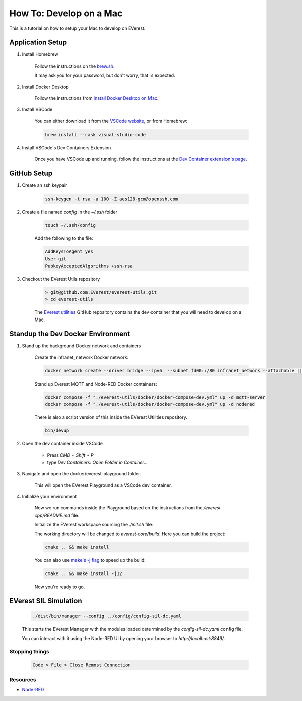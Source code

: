 .. _tutorial_mac

##########################################
How To: Develop on a Mac
##########################################

This is a tutorial on how to setup your Mac
to develop on EVerest.

******************************************
Application Setup
******************************************

#. Install Homebrew

    Follow the instructions on the `brew.sh <https://brew.sh/>`_.

    It may ask you for your password, but don't worry, that is expected.

#. Install Docker Desktop

    Follow the instructions from
    `Install Docker Desktop on Mac <https://docs.docker.com/desktop/install/mac-install/>`_.

#. Install VSCode

    You can either download it from the
    `VSCode website <https://code.visualstudio.com/>`_, or from Homebrew:

    .. code-block::

        brew install --cask visual-studio-code

#. Install VSCode's Dev Containers Extension

    Once you have VSCode up and running, follow the instructions at the
    `Dev Container extension's page <https://marketplace.visualstudio.com/items?itemName=ms-vscode-remote.remote-containers>`_.

******************************************
GitHub Setup
******************************************

#. Create an ssh keypair

    .. code-block::

        ssh-keygen -t rsa -a 100 -Z aes128-gcm@openssh.com

#. Create a file named `config` in the `~/.ssh` folder

    .. code-block::

        touch ~/.ssh/config

    Add the following to the file:

    .. code-block::

        AddKeysToAgent yes
        User git
        PubkeyAcceptedAlgorithms +ssh-rsa

#. Checkout the EVerest Utils repository

    .. code-block::

        > git@github.com:EVerest/everest-utils.git
        > cd everest-utils

    The `EVerest utilities <https://github.com/EVerest/everest-utils>`_
    GitHub repository contains the dev container that you will need to develop on a Mac.

******************************************
Standup the Dev Docker Environment
******************************************

#. Stand up the background Docker network and containers

    Create the infranet_network Docker network:

    .. code-block::

        docker network create --driver bridge --ipv6  --subnet fd00::/80 infranet_network --attachable || true

    Stand up Everest MQTT and Node-RED Docker containers:

    .. code-block::

        docker compose -f "./everest-utils/docker/docker-compose-dev.yml" up -d mqtt-server
        docker compose -f "./everest-utils/docker/docker-compose-dev.yml" up -d nodered

    There is also a script version of this inside the EVerest Utilities repository.

    .. code-block::

        bin/devup

#. Open the dev container inside VSCode

    * Press `CMD + Shift + P`
    * type `Dev Containers: Open Folder in Container...`

    .. image:: img/shot1_cmd_p.png
      :alt: Use the Command Pallet to open the Dev Container

#. Navigate and open the docker/everest-playground folder.

    .. image:: img/shot2_open_folder.png

    This will open the EVerest Playground as a VSCode dev container.

#. Initialize your environment

    Now we run commands inside the Playground based on the instructions from the `/everest-cpp/README.md` file.

    Initialize the EVerest workspace sourcing the `./init.sh` file:

    .. image:: img/shot3_init.png
      :alt: ./init.sh

    The working directory will be changed to `everest-core/build`. Here you can build the project:

    .. code-block::

        cmake .. && make install


    You can also use `make's -j flag <https://www.gnu.org/software/make/manual/html_node/Parallel.html>`_ to speed up
    the build:

    .. code-block::

        cmake .. && make install -j12

    .. image:: img/shot4_install.png
      :alt: ./make install

    Now you're ready to go.

******************************************
EVerest SIL Simulation
******************************************

    .. code-block::

        ./dist/bin/manager --config ../config/config-sil-dc.yaml

    This starts the EVerest Manager with the modules loaded determined by the `config-sil-dc.yaml` config file.

    You can interact with it using the Node-RED UI by opening your browser to `http://localhost:8849/`.

    .. image:: img/shot5_admin_panel.png
      :alt: EVerest Admin Panel

Stopping things
==========================================

    .. code-block::

        Code > File > Close Remost Connection

Resources
==========================================

* `Node-RED <https://nodered.org/>`_
